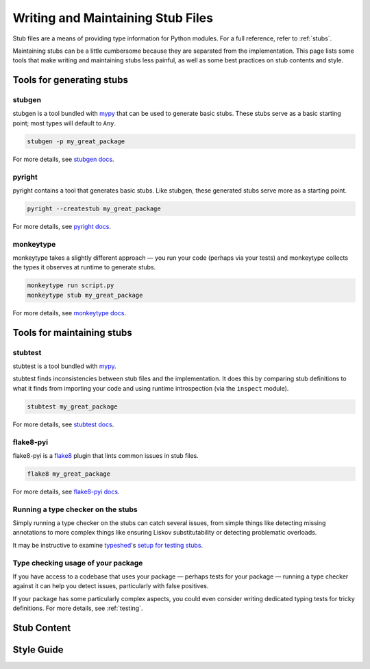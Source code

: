 .. _writing_stubs:

**********************************
Writing and Maintaining Stub Files
**********************************

Stub files are a means of providing type information for Python modules.
For a full reference, refer to :ref:`stubs`.

Maintaining stubs can be a little cumbersome because they are separated from the
implementation. This page lists some tools that make writing and maintaining
stubs less painful, as well as some best practices on stub contents and style.

Tools for generating stubs
==========================

stubgen
-------

stubgen is a tool bundled with `mypy <https://github.com/python/mypy>`__
that can be used to generate basic stubs. These stubs serve as a
basic starting point; most types will default to ``Any``.

.. code-block:: console

    stubgen -p my_great_package

For more details, see `stubgen docs <https://mypy.readthedocs.io/en/stable/stubgen.html>`__.

pyright
-------

pyright contains a tool that generates basic stubs. Like stubgen, these generated
stubs serve more as a starting point.

.. code-block:: console

    pyright --createstub my_great_package

For more details, see `pyright docs <https://github.com/microsoft/pyright/blob/main/docs/type-stubs.md#generating-type-stubs-from-command-line>`__.

monkeytype
----------

monkeytype takes a slightly different approach — you run your code (perhaps via
your tests) and monkeytype collects the types it observes at runtime to generate
stubs.

.. code-block:: console

    monkeytype run script.py
    monkeytype stub my_great_package

For more details, see `monkeytype docs <https://monkeytype.readthedocs.io/en/latest/>`__.

Tools for maintaining stubs
===========================

stubtest
--------

stubtest is a tool bundled with `mypy <https://github.com/python/mypy>`__.

stubtest finds inconsistencies between stub files and the implementation. It
does this by comparing stub definitions to what it finds from importing your
code and using runtime introspection (via the ``inspect`` module).

.. code-block:: console

    stubtest my_great_package

For more details, see `stubtest docs <https://mypy.readthedocs.io/en/stable/stubtest.html>`__.

flake8-pyi
----------

flake8-pyi is a `flake8 <https://flake8.pycqa.org/en/latest/>`__ plugin that
lints common issues in stub files.

.. code-block:: console

    flake8 my_great_package

For more details, see `flake8-pyi docs <https://github.com/PyCQA/flake8-pyi>`__.

Running a type checker on the stubs
-----------------------------------

Simply running a type checker on the stubs can catch several issues, from simple
things like detecting missing annotations to more complex things like ensuring
Liskov substitutability or detecting problematic overloads.

It may be instructive to examine `typeshed <https://github.com/python/typeshed/>`__'s
`setup for testing stubs <https://github.com/python/typeshed/blob/main/tests/README.md>`__.

..
   TODO: consider adding examples and configurations for specific type checkers

Type checking usage of your package
-----------------------------------

If you have access to a codebase that uses your package — perhaps tests for your
package — running a type checker against it can help you detect issues,
particularly with false positives.

If your package has some particularly complex aspects, you could even consider
writing dedicated typing tests for tricky definitions. For more details, see
:ref:`testing`.

Stub Content
============

Style Guide
===========
